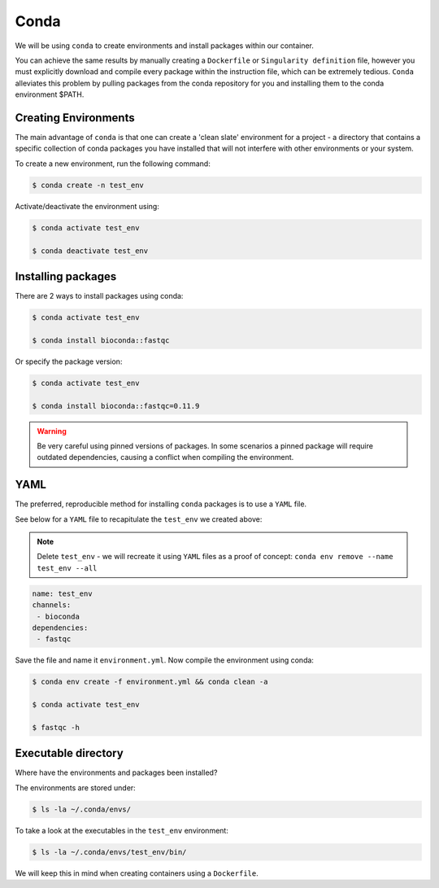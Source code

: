 Conda
=====

We will be using ``conda`` to create environments and install packages within our container.

You can achieve the same results by manually creating a ``Dockerfile`` or ``Singularity definition`` file, however you must explicitly download and compile every package within the instruction file, which can be extremely tedious. ``Conda`` alleviates this problem by pulling packages from the conda repository for you and installing them to the conda environment $PATH.

Creating Environments
---------------------

The main advantage of ``conda`` is that one can create a 'clean slate' environment for a project - a directory that contains a specific collection of conda packages you have installed that will not interfere with other environments or your system.

To create a new environment, run the following command:

.. code-block:: bash

    $ conda create -n test_env

Activate/deactivate the environment using:

.. code-block:: bash

    $ conda activate test_env

    $ conda deactivate test_env

Installing packages
-------------------

There are 2 ways to install packages using conda:

.. code-block:: bash

    $ conda activate test_env

    $ conda install bioconda::fastqc

Or specify the package version:

.. code-block:: bash

    $ conda activate test_env

    $ conda install bioconda::fastqc=0.11.9

.. warning::

    Be very careful using pinned versions of packages. In some scenarios a pinned package will require outdated dependencies, causing a conflict when compiling the environment. 

YAML
----

The preferred, reproducible method for installing ``conda`` packages is to use a ``YAML`` file. 

See below for a ``YAML`` file to recapitulate the ``test_env`` we created above:

.. note::

    Delete ``test_env`` - we will recreate it using ``YAML`` files as a proof of concept: ``conda env remove --name test_env --all``

.. code-block:: bash
 
    name: test_env
    channels:
     - bioconda
    dependencies:
     - fastqc

Save the file and name it ``environment.yml``. Now compile the environment using conda: 

.. code-block:: bash

    $ conda env create -f environment.yml && conda clean -a

    $ conda activate test_env

    $ fastqc -h

Executable directory
--------------------

Where have the environments and packages been installed? 

The environments are stored under: 

.. code-block:: bash

    $ ls -la ~/.conda/envs/

To take a look at the executables in the ``test_env`` environment:

.. code-block:: bash

    $ ls -la ~/.conda/envs/test_env/bin/

We will keep this in mind when creating containers using a ``Dockerfile``. 